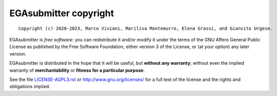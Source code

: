 EGAsubmitter copyright
================
::

  Copyright (c) 2020-2023, Marco Viviani, Marilisa Montemurro, Elena Grassi, and Gianvito Urgese.

EGAsubmitter is *free software*: you can redistribute it and/or modify
it under the terms of the GNU Affero General Public License as
published by the Free Software Foundation, either version 3 of the
License, or (at your option) any later version.

EGAsubmitter is distributed in the hope that it will be useful,
but **without any warranty**; without even the implied warranty of
**merchantability** or **fitness for a particular purpose**.

See the file `LICENSE-AGPL3.rst <./LICENSE-AGPL3.rst>`__ or
http://www.gnu.org/licenses/ for a full text of the license and the
rights and obligations implied.
